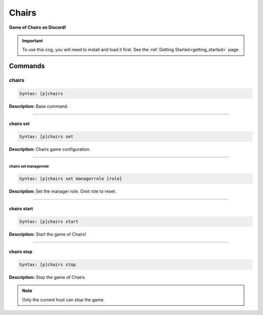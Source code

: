 .. _chairs:

******
Chairs
******
**Game of Chairs on Discord!**

.. important::
    To use this cog, you will need to install and load it first.
    See the :ref:`Getting Started<getting_started>` page.

========
Commands
========

------
chairs
------

.. code-block:: yaml

    Syntax: [p]chairs

**Description:** Base command.

----

^^^^^^^^^^
chairs set
^^^^^^^^^^

.. code-block:: yaml

    Syntax: [p]chairs set

**Description:** Chairs game configuration.

----

""""""""""""""""""""""
chairs set managerrole
""""""""""""""""""""""

.. code-block:: yaml

    Syntax: [p]chairs set managerrole [role]

**Description:** Set the manager role. Omit role to reset.

----

^^^^^^^^^^^^
chairs start
^^^^^^^^^^^^

.. code-block:: yaml

    Syntax: [p]chairs start

**Description:** Start the game of Chairs!

----

^^^^^^^^^^^
chairs stop
^^^^^^^^^^^

.. code-block:: yaml

    Syntax: [p]chairs stop

**Description:** Stop the game of Chairs.

.. note::
    Only the current host can stop the game.